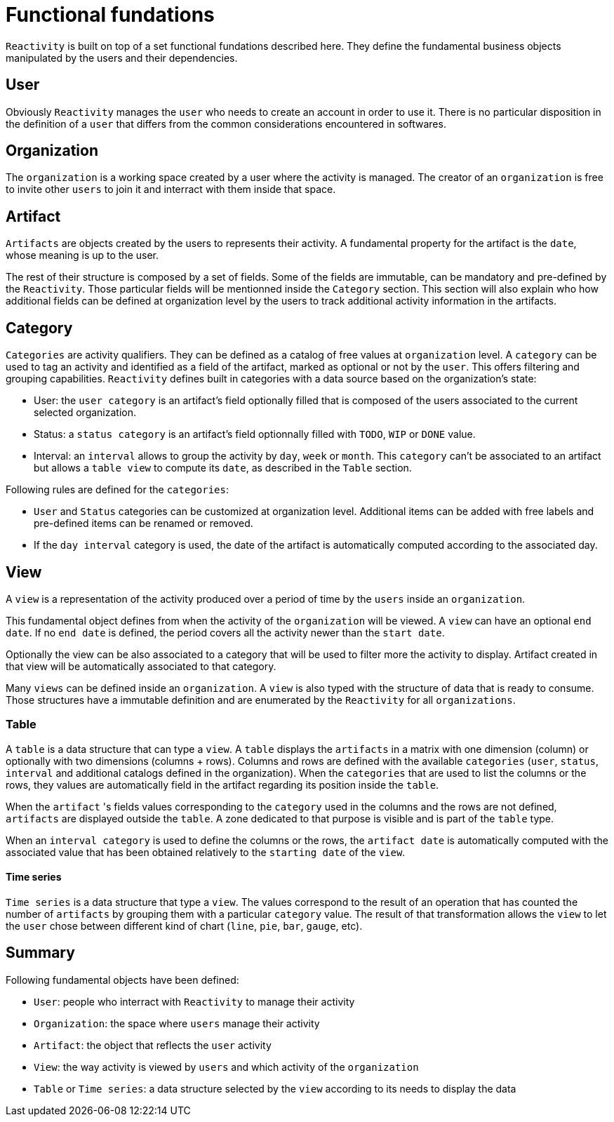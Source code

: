= Functional fundations

`Reactivity` is built on top of a set functional fundations described here.
They define the fundamental business objects manipulated by the users and their dependencies.

== User

Obviously `Reactivity` manages the `user` who needs to create an account in order to use it.
There is no particular disposition in the definition of a `user` that differs from the common considerations encountered in softwares.

== Organization

The `organization` is a working space created by a user where the activity is managed.
The creator of an `organization` is free to invite other `users` to join it and interract with them inside that space.

== Artifact

`Artifacts` are objects created by the users to represents their activity.
A fundamental property for the artifact is the `date`, whose meaning is up to the user.

The rest of their structure is composed by a set of fields.
Some of the fields are immutable, can be mandatory and pre-defined by the `Reactivity`.
Those particular fields will be mentionned inside the `Category` section.
This section will also explain who how additional fields can be defined at organization level by the users to track additional activity information in the artifacts.

== Category

`Categories` are activity qualifiers.
They can be defined as a catalog of free values at `organization` level.
A `category` can be used to tag an activity and identified as a field of the artifact, marked as optional or not by the `user`.
This offers filtering and grouping capabilities.
`Reactivity` defines built in categories with a data source based on the organization's state:

* User: the `user category` is an artifact's field optionally filled that is composed of the users associated to the current selected organization.
* Status: a `status category` is an artifact's field optionnally filled with `TODO`, `WIP` or `DONE` value.
* Interval: an `interval` allows to group the activity by `day`, `week` or `month`. This `category` can't be associated to an artifact but allows a `table view` to compute its `date`, as described in the `Table` section.

Following rules are defined for the `categories`:

* `User` and `Status` categories can be customized at organization level. Additional items can be added with free labels and pre-defined items can be renamed or removed.
* If the `day interval` category is used, the date of the artifact is automatically computed according to the associated day.

== View

A `view` is a representation of the activity produced over a period of time by the `users` inside an `organization`.

This fundamental object defines from when the activity of the `organization` will be viewed.
A `view` can have an optional `end date`.
If no `end date` is defined, the period covers all the activity newer than the `start date`.

Optionally the view can be also associated to a category that will be used to filter more the activity to display.
Artifact created in that view will be automatically associated to that category.

Many `views` can be defined inside an `organization`.
A `view` is also typed with the structure of data that is ready to consume.
Those structures have a immutable definition and are enumerated by the `Reactivity` for all `organizations`.

=== Table

A `table` is a data structure that can type a `view`.
A `table` displays the `artifacts` in a matrix with one dimension (column) or optionally with two dimensions (columns + rows).
Columns and rows are defined with the available `categories` (`user`, `status`, `interval` and additional catalogs defined in the organization).
When the `categories` that are used to list the columns or the rows, they values are automatically field in the artifact regarding its position inside the `table`.

When the `artifact` 's fields values corresponding to the `category` used in the columns and the rows are not defined, `artifacts` are displayed outside the `table`.
A zone dedicated to that purpose is visible and is part of the `table` type.

When an `interval category` is used to define the columns or the rows, the `artifact date` is automatically computed with the associated value that has been obtained relatively to the `starting date` of the `view`.

==== Time series

`Time series` is a data structure that type a `view`.
The values correspond to the result of an operation that has counted the number of `artifacts` by grouping them with a particular `category` value.
The result of that transformation allows the `view` to let the `user` chose between different kind of chart (`line`, `pie`, `bar`, `gauge`, etc). 

== Summary

Following fundamental objects have been defined:

* `User`: people who interract with `Reactivity` to manage their activity
* `Organization`: the space where `users` manage their activity
* `Artifact`: the object that reflects the `user` activity
* `View`: the way activity is viewed by `users` and which activity of the `organization`
* `Table` or `Time series`: a data structure selected by the `view` according to its needs to display the data